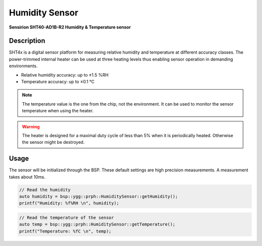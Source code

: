 Humidity Sensor
===============
**Sensirion SHT40-AD1B-R2 Humidity & Temperature sensor**

.. seealso::
    * `SHT40-AD1B-R2 Datasheet <_static/datasheets/yggdrasil/SHT40-AD1B-R2.pdf>`_ 

Description
-----------

SHT4x is a digital sensor platform for measuring relative humidity and temperature at different
accuracy classes. The power-trimmed internal heater can be used at three heating levels
thus enabling sensor operation in demanding environments.

* Relative humidity accuracy: up to ±1.5 %RH
* Temperature accuracy: up to ±0.1 °C

.. note::
    The temperature value is the one from the chip, not the environment. It can be used to monitor the sensor temperature when using the heater.

.. warning::
    The heater is designed for a maximal duty cycle of less than 5% when it is periodically heated. Otherwise the sensor might be destroyed.

Usage
-----

The sensor will be initialized through the BSP. These default settings are high precision measurements.
A measurement takes about 10ms. 

.. code-block:: cpp

    // Read the humidity
    auto humidity = bsp::ygg::prph::HumiditySensor::getHumidity();
    printf("Humidity: %f%RH \n", humidity);
    

.. code-block:: cpp

    // Read the temperature of the sensor
    auto temp = bsp::ygg::prph::HumiditySensor::getTemperature();
    printf("Temperature: %fC \n", temp);
